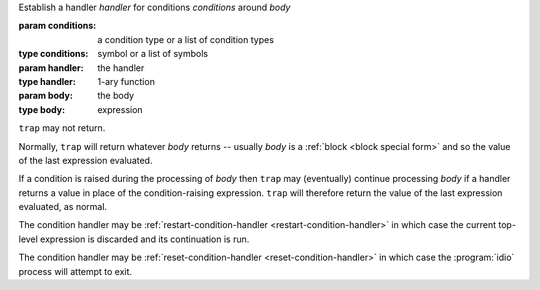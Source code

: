 Establish a handler `handler` for conditions `conditions` around `body`

:param conditions: a condition type or a list of condition types
:type conditions: symbol or a list of symbols
:param handler: the handler
:type handler: 1-ary function
:param body: the body
:type body: expression

``trap`` may not return.

Normally, ``trap`` will return whatever `body` returns -- usually
`body` is a :ref:`block <block special form>` and so the value of the
last expression evaluated.

If a condition is raised during the processing of `body` then ``trap``
may (eventually) continue processing `body` if a handler returns a
value in place of the condition-raising expression.  ``trap`` will
therefore return the value of the last expression evaluated, as
normal.

The condition handler may be :ref:`restart-condition-handler
<restart-condition-handler>` in which case the current top-level
expression is discarded and its continuation is run.

The condition handler may be :ref:`reset-condition-handler
<reset-condition-handler>` in which case the :program:`idio` process
will attempt to exit.
